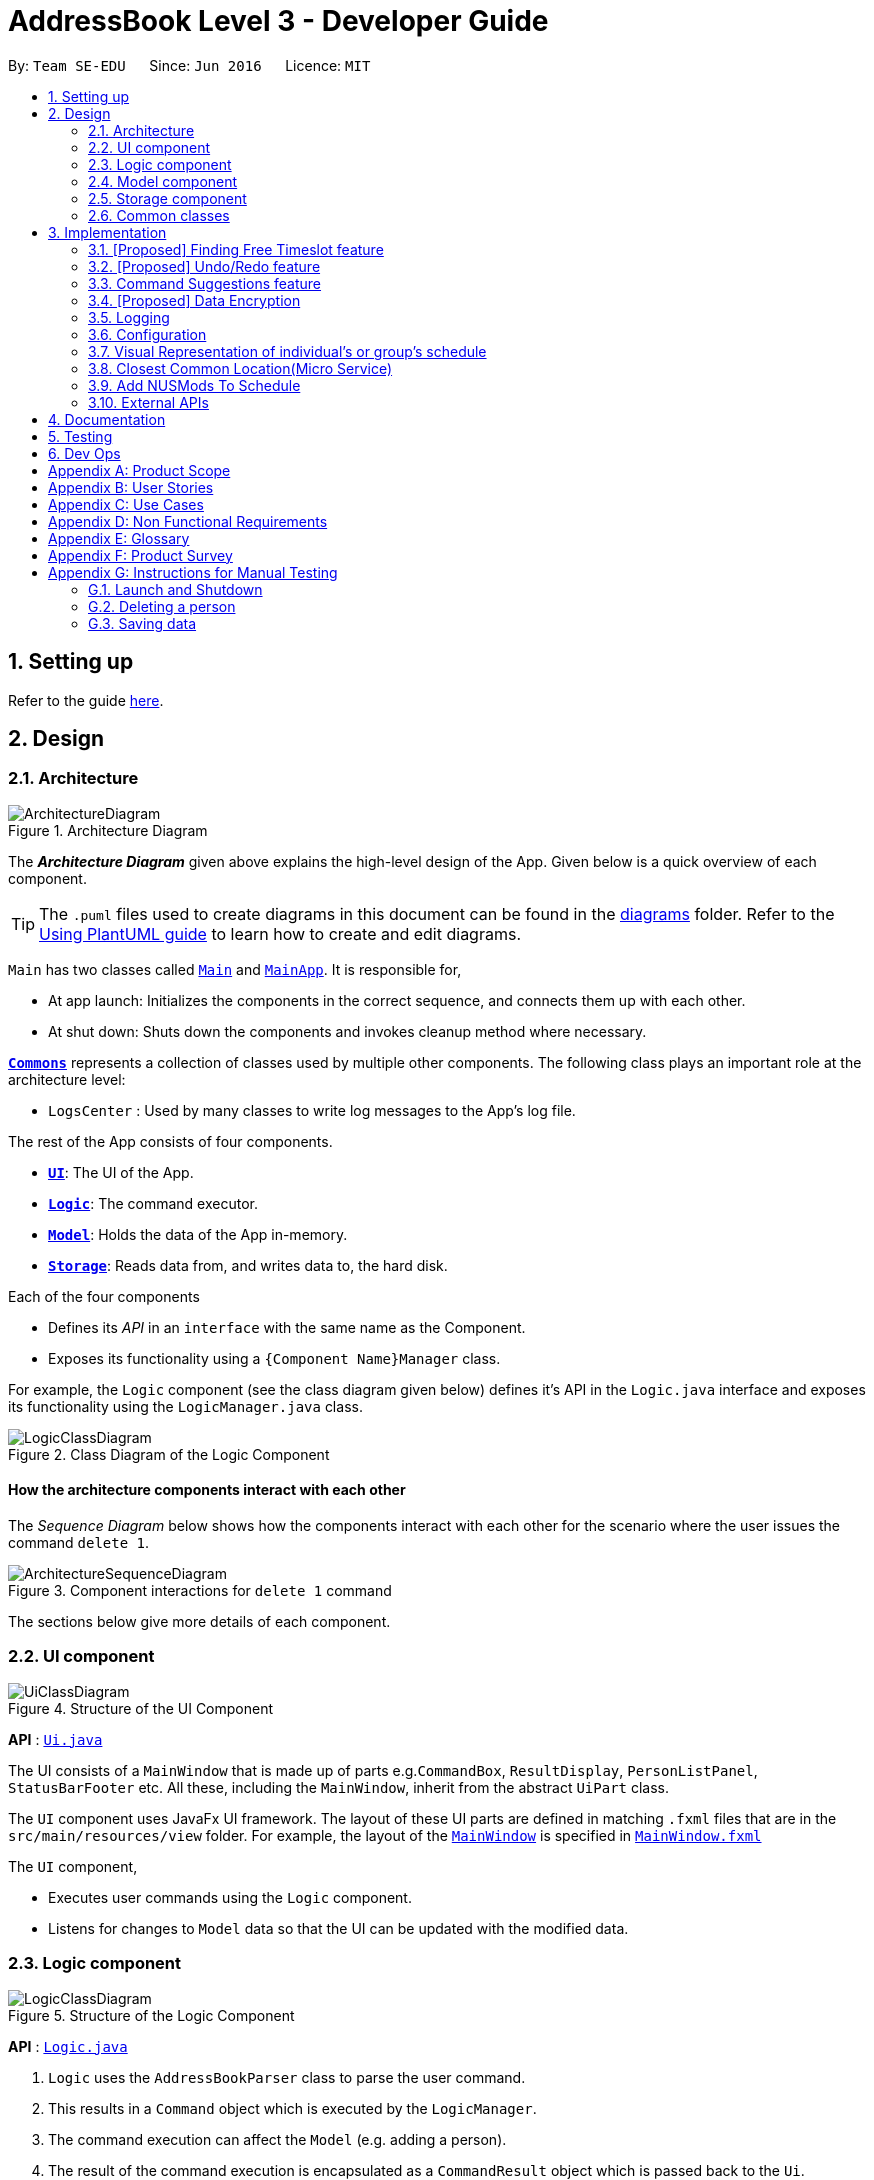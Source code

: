 = AddressBook Level 3 - Developer Guide
:site-section: DeveloperGuide
:toc:
:toc-title:
:toc-placement: preamble
:sectnums:
:imagesDir: images
:stylesDir: stylesheets
:xrefstyle: full
ifdef::env-github[]
:tip-caption: :bulb:
:note-caption: :information_source:
:warning-caption: :warning:
endif::[]
:repoURL: https://github.com/se-edu/addressbook-level3/tree/master

By: `Team SE-EDU`      Since: `Jun 2016`      Licence: `MIT`

== Setting up

Refer to the guide <<SettingUp#, here>>.

== Design

[[Design-Architecture]]
=== Architecture

.Architecture Diagram
image::ArchitectureDiagram.png[]

The *_Architecture Diagram_* given above explains the high-level design of the App. Given below is a quick overview of each component.

[TIP]
The `.puml` files used to create diagrams in this document can be found in the link:{repoURL}/docs/diagrams/[diagrams] folder.
Refer to the <<UsingPlantUml#, Using PlantUML guide>> to learn how to create and edit diagrams.

`Main` has two classes called link:{repoURL}/src/main/java/seedu/address/Main.java[`Main`] and link:{repoURL}/src/main/java/seedu/address/MainApp.java[`MainApp`]. It is responsible for,

* At app launch: Initializes the components in the correct sequence, and connects them up with each other.
* At shut down: Shuts down the components and invokes cleanup method where necessary.

<<Design-Commons,*`Commons`*>> represents a collection of classes used by multiple other components.
The following class plays an important role at the architecture level:

* `LogsCenter` : Used by many classes to write log messages to the App's log file.

The rest of the App consists of four components.

* <<Design-Ui,*`UI`*>>: The UI of the App.
* <<Design-Logic,*`Logic`*>>: The command executor.
* <<Design-Model,*`Model`*>>: Holds the data of the App in-memory.
* <<Design-Storage,*`Storage`*>>: Reads data from, and writes data to, the hard disk.

Each of the four components

* Defines its _API_ in an `interface` with the same name as the Component.
* Exposes its functionality using a `{Component Name}Manager` class.

For example, the `Logic` component (see the class diagram given below) defines it's API in the `Logic.java` interface and exposes its functionality using the `LogicManager.java` class.

.Class Diagram of the Logic Component
image::LogicClassDiagram.png[]

[discrete]
==== How the architecture components interact with each other

The _Sequence Diagram_ below shows how the components interact with each other for the scenario where the user issues the command `delete 1`.

.Component interactions for `delete 1` command
image::ArchitectureSequenceDiagram.png[]

The sections below give more details of each component.

[[Design-Ui]]
=== UI component

.Structure of the UI Component
image::UiClassDiagram.png[]

*API* : link:{repoURL}/src/main/java/seedu/address/ui/Ui.java[`Ui.java`]

The UI consists of a `MainWindow` that is made up of parts e.g.`CommandBox`, `ResultDisplay`, `PersonListPanel`, `StatusBarFooter` etc. All these, including the `MainWindow`, inherit from the abstract `UiPart` class.

The `UI` component uses JavaFx UI framework. The layout of these UI parts are defined in matching `.fxml` files that are in the `src/main/resources/view` folder. For example, the layout of the link:{repoURL}/src/main/java/seedu/address/ui/MainWindow.java[`MainWindow`] is specified in link:{repoURL}/src/main/resources/view/MainWindow.fxml[`MainWindow.fxml`]

The `UI` component,

* Executes user commands using the `Logic` component.
* Listens for changes to `Model` data so that the UI can be updated with the modified data.

[[Design-Logic]]
=== Logic component

[[fig-LogicClassDiagram]]
.Structure of the Logic Component
image::LogicClassDiagram.png[]

*API* :
link:{repoURL}/src/main/java/seedu/address/logic/Logic.java[`Logic.java`]

.  `Logic` uses the `AddressBookParser` class to parse the user command.
.  This results in a `Command` object which is executed by the `LogicManager`.
.  The command execution can affect the `Model` (e.g. adding a person).
.  The result of the command execution is encapsulated as a `CommandResult` object which is passed back to the `Ui`.
.  In addition, the `CommandResult` object can also instruct the `Ui` to perform certain actions, such as displaying help to the user.

Given below is the Sequence Diagram for interactions within the `Logic` component for the `execute("delete 1")` API call.

.Interactions Inside the Logic Component for the `delete 1` Command
image::DeleteSequenceDiagram.png[]

NOTE: The lifeline for `DeleteCommandParser` should end at the destroy marker (X) but due to a limitation of PlantUML, the lifeline reaches the end of diagram.

[[Design-Model]]
=== Model component

.Structure of the Model Component
image::ModelClassDiagram.png[]

*API* : link:{repoURL}/src/main/java/seedu/address/model/Model.java[`Model.java`]

The `Model`,

* stores a `UserPref` object that represents the user's preferences.
* stores the Address Book data.
* exposes an unmodifiable `ObservableList<Person>` that can be 'observed' e.g. the UI can be bound to this list so that the UI automatically updates when the data in the list change.
* does not depend on any of the other three components.

[NOTE]
As a more OOP model, we can store a `Tag` list in `Address Book`, which `Person` can reference. This would allow `Address Book` to only require one `Tag` object per unique `Tag`, instead of each `Person` needing their own `Tag` object. An example of how such a model may look like is given below. +
 +
image:BetterModelClassDiagram.png[]

[[Design-Storage]]
=== Storage component

.Structure of the Storage Component
image::StorageClassDiagram.png[]

*API* : link:{repoURL}/src/main/java/seedu/address/storage/Storage.java[`Storage.java`]

The `Storage` component,

* can save `UserPref` objects in json format and read it back.
* can save the Address Book data in json format and read it back.

[[Design-Commons]]
=== Common classes

Classes used by multiple components are in the `seedu.addressbook.commons` package.

== Implementation

This section describes some noteworthy details on how certain features are implemented.

=== [Proposed] Finding Free Timeslot feature
==== Proposed Implementation

The finding free timeslot feature is implemented by `ScheduleGenerator`. It generates the current `WeekSchedule` of a group and the common free timeslot among its members and updates the `ScheduleView` to be displayed to the user. Additionally, it implements the following operations:

* `ScheduleGenerator#getFreeTimeslot()` -- Generates a `weekSchedule` of a group and updates the `ScheduleView`.

These operations are exposed in the `Model` interface as `Model#getFreeTimeslot()`

Firstly, the `getFreeTimeslot()` method takes in as input an ArrayList of `Person` and updates the ScheduleView of the TimeBook. When the method is executed, it checks the schedule of each `Person` in the TimeBook and generates a new combined `WeekSchedule` of the whole list of `Person`. Also, only `TimeSlots` that are within the week are checked and put into the 'WeekSchedule'. The generated `WeekSchedule` will then contain the individual schedules of each `Person` in the list for the week.

After the `WeekSchedule` has been generated, the method now generates a new schedule of the free timeslots within the `WeekSchedule`. It checks the `WeekSchedule` and generates a new `FreeTimeSchedule` with contains all the timeslots in which there are no clashes with the `weekSchedule`. It also only generates `FreeTimeslots` for the week.

Additionally, the generated `FreeTimeSchedule` also contains the information of the last venue the `Person` has been. This information is then used to calculate the closest location for all `Person` to meet.

Finally, after generating the `WeekSchedule` and `FreeTimeSchedule`, it now updates the `ScheduleView` of `TimeBook`. This 'ScheduleView' is then displayed to the user through the UI.

The following sequence diagram shows how the generateFreeTimeslot operation works:

image::FindFreeTimeslotSequenceDiagram.png[]

==== Design Considerations

===== Aspect: How the `WeekSchedule` is generated and stored

* **Alternative 1 (current choice):** Generates the `WeekSchedule` only when the `ShowGroup` command is executed.
** Pros: Saves memory space, and does not need to compute the `WeekSchedule` of every group upon startup.
** Cons: May have performance issues in runtime as there is no preprocessing as the `WeekSchedule` is only generated when required.
* **Alternative 2:** Upon startup, generate each Group's `WeekSchedule` and store them within the `Group` object.
** Pros: Better runtime performance as the `WeekSchedule` is already generated.
** Cons: Will have perfomance issues in terms of memory usage. Each Group's `WeekSchedule` will also have to be updated whenever a `Person` is added, edited or deleted.

// tag::undoredo[]
=== [Proposed] Undo/Redo feature
==== Proposed Implementation

The undo/redo mechanism is facilitated by `VersionedAddressBook`.
It extends `AddressBook` with an undo/redo history, stored internally as an `addressBookStateList` and `currentStatePointer`.
Additionally, it implements the following operations:

* `VersionedAddressBook#commit()` -- Saves the current address book state in its history.
* `VersionedAddressBook#undo()` -- Restores the previous address book state from its history.
* `VersionedAddressBook#redo()` -- Restores a previously undone address book state from its history.

These operations are exposed in the `Model` interface as `Model#commitAddressBook()`, `Model#undoAddressBook()` and `Model#redoAddressBook()` respectively.

Given below is an example usage scenario and how the undo/redo mechanism behaves at each step.

Step 1. The user launches the application for the first time. The `VersionedAddressBook` will be initialized with the initial address book state, and the `currentStatePointer` pointing to that single address book state.

image::UndoRedoState0.png[]

Step 2. The user executes `delete 5` command to delete the 5th person in the address book. The `delete` command calls `Model#commitAddressBook()`, causing the modified state of the address book after the `delete 5` command executes to be saved in the `addressBookStateList`, and the `currentStatePointer` is shifted to the newly inserted address book state.

image::UndoRedoState1.png[]

Step 3. The user executes `add n/David ...` to add a new person. The `add` command also calls `Model#commitAddressBook()`, causing another modified address book state to be saved into the `addressBookStateList`.

image::UndoRedoState2.png[]

[NOTE]
If a command fails its execution, it will not call `Model#commitAddressBook()`, so the address book state will not be saved into the `addressBookStateList`.

Step 4. The user now decides that adding the person was a mistake, and decides to undo that action by executing the `undo` command. The `undo` command will call `Model#undoAddressBook()`, which will shift the `currentStatePointer` once to the left, pointing it to the previous address book state, and restores the address book to that state.

image::UndoRedoState3.png[]

[NOTE]
If the `currentStatePointer` is at index 0, pointing to the initial address book state, then there are no previous address book states to restore. The `undo` command uses `Model#canUndoAddressBook()` to check if this is the case. If so, it will return an error to the user rather than attempting to perform the undo.

The following sequence diagram shows how the undo operation works:

image::UndoSequenceDiagram.png[]

NOTE: The lifeline for `UndoCommand` should end at the destroy marker (X) but due to a limitation of PlantUML, the lifeline reaches the end of diagram.

The `redo` command does the opposite -- it calls `Model#redoAddressBook()`, which shifts the `currentStatePointer` once to the right, pointing to the previously undone state, and restores the address book to that state.

[NOTE]
If the `currentStatePointer` is at index `addressBookStateList.size() - 1`, pointing to the latest address book state, then there are no undone address book states to restore. The `redo` command uses `Model#canRedoAddressBook()` to check if this is the case. If so, it will return an error to the user rather than attempting to perform the redo.

Step 5. The user then decides to execute the command `list`. Commands that do not modify the address book, such as `list`, will usually not call `Model#commitAddressBook()`, `Model#undoAddressBook()` or `Model#redoAddressBook()`. Thus, the `addressBookStateList` remains unchanged.

image::UndoRedoState4.png[]

Step 6. The user executes `clear`, which calls `Model#commitAddressBook()`. Since the `currentStatePointer` is not pointing at the end of the `addressBookStateList`, all address book states after the `currentStatePointer` will be purged. We designed it this way because it no longer makes sense to redo the `add n/David ...` command. This is the behavior that most modern desktop applications follow.

image::UndoRedoState5.png[]

The following activity diagram summarizes what happens when a user executes a new command:

image::CommitActivityDiagram.png[]

==== Design Considerations

===== Aspect: How undo & redo executes

* **Alternative 1 (current choice):** Saves the entire address book.
** Pros: Easy to implement.
** Cons: May have performance issues in terms of memory usage.
* **Alternative 2:** Individual command knows how to undo/redo by itself.
** Pros: Will use less memory (e.g. for `delete`, just save the person being deleted).
** Cons: We must ensure that the implementation of each individual command are correct.

===== Aspect: Data structure to support the undo/redo commands

* **Alternative 1 (current choice):** Use a list to store the history of address book states.
** Pros: Easy for new Computer Science student undergraduates to understand, who are likely to be the new incoming developers of our project.
** Cons: Logic is duplicated twice. For example, when a new command is executed, we must remember to update both `HistoryManager` and `VersionedAddressBook`.
* **Alternative 2:** Use `HistoryManager` for undo/redo
** Pros: We do not need to maintain a separate list, and just reuse what is already in the codebase.
** Cons: Requires dealing with commands that have already been undone: We must remember to skip these commands. Violates Single Responsibility Principle and Separation of Concerns as `HistoryManager` now needs to do two different things.
// end::undoredo[]

// tag::suggestions[]
[#command-suggestions]
=== Command Suggestions feature
==== Implementation

The command suggestions mechanism is facilitated by `SuggestionLogic`.
Through user-interface events provided by `SuggestingCommandBox`, it parses the command that was entered to provide context-sensitive suggestions.

It does this by identifying the `commandWord` (e.g. `findperson`, `addperson`, etc.) and `arguments` provided (e.g. `n/Alice`, `g/CS2103T`) and by using the caret position, provides command suggestions if the caret is located within the `commandWord` section or provides argument-specific suggestions by delegating to the ``Suggester`` registered for the specific `commandWord`.

Given below is an example usage scenario and how the command suggestions mechanism behaves at each step.

Step 1. The user types in the command `findperson n/|` and the `CommandSuggestionBox` UI class passes the command text (i.e. `findperson n/`) and the caret position index (i.e. 13) to `SuggestionLogic`.

NOTE: The vertical line/pipe character (i.e. `|`) denotes the position of the caret and is not part of the entered command itself. +
So for the above example, the command entered is `findperson n/` with the caret at the end of the command.

image::command-suggestions/Step1.svg[]

Step 2. The `SuggestionLogic` asks the `AddressBookParser` to tokenize the command text into its two parts: the `commandWord` and the `arguments`. This is needed so the `SuggestionLogic` knows which `Suggester` to use later.

image::command-suggestions/Step2.svg[]

[#command-suggestions-caret-within-arguments]
Step 3. The `SuggestionLogic` then checks where the caret is currently positioned, either within the `commandWord` or within the `arguments` section. In this case, the caret is placed after the `n/` so it is within the `arguments` section. link:#command-suggestions-caret-within-commandWord[To read how the behaviour changes if the caret was placed within the `commandWord` section, click here.]

image::command-suggestions/Step3.svg[width=50%]

Step 4. The `SuggestionLogic` asks the static `Suggester` class which ``Prefix``es are supported by the current `commandWord` (i.e. `findperson`) for tokenizing the `arguments`. This list of supported ``Prefix``es, together with the command `arguments`, are passed to the static `ArgumentTokenizer` to parse it into an `ArgumentList` containing ``CommandArgument``s. Each `CommandArgument` contains the type of `Prefix` and the user-entered value.

image::command-suggestions/Step4.svg[]

Step 5. The `SuggestionLogic` then asks the static `Suggester` class to create the relevant `Suggester` object based on the `commandWord`. In this case, the static `Suggester` class returns a new `FindPersonSuggester` because the `commandWord` is `findperson`.

image::command-suggestions/Step5.svg[]

Step 6. The `SuggestionLogic` asks the `ArgumentList` object which `CommandArgument` is currently selected based on the user's caret position. In this case, it is the `CommandArgument` with the `Prefix` of `PERSON_NAME` and `value` of an empty string because the caret is positioned within the `n/` text and no value has been entered.

image::command-suggestions/Step6.svg[]

Step 7. The `SuggestionLogic` asks for the suggestions from the `FindPersonSuggester` by providing three things to it. First, the current `Model` object, second the previously parsed `ArgumentList` object and finally, the `CommandArgument` to provide suggestions for. After obtaining the list of suggestions, the `SuggestionLogic` class returns it to the `CommandSuggestionBox` UI class for display.

image::command-suggestions/Step7.svg[]

The following sequence diagram condenses all the above diagrams into one, given the input `findperson n/|`:

image:command-suggestions/FindPersonSequenceDiagram.svg[]

[#command-suggestions-caret-within-commandWord]
The `SuggestionLogic` behaves differently when the caret position is within the `commandWord` section. The sequence diagram below shows the behaviour for the case of `find|person n/`. link:#command-suggestions-caret-within-arguments[To read how the behaviour changes if the caret was placed within the `arguments` section, click here.]

image:command-suggestions/SuggestingCommands.svg[]

The following activity diagram summarizes what happens when a user interacts with the command input box:

image::command-suggestions/ActivityDiagram.svg[]

==== Design Considerations

===== Aspect: How command suggestions gets its suggestions

* **Alternative 1 (current choice):** Ask ``Suggester``s for suggestions every time anything changes
** Pros: Easy to implement.
** Cons: May have performance issues in terms of CPU and memory usage as ``Suggester``s are created and run every time the command changes or the caret is moved.
* **Alternative 2:** Cache suggestions based on entered command and caret position
** Pros: Will use less CPU, may use less memory.
** Cons: Difficult to properly account for all the conditions that should cause a cache invalidation/recalculation of suggestions.

===== Aspect: Data structure to pass around the command arguments

* **Alternative 1 (current choice):** Create an `ArgumentList` to store the ordered sequence of arguments.
** Pros: Provides ``Suggester``s with flexibility in providing suggestions since the relative ordering of arguments is preserved. For example, it is possible to suggest different values for each `class/` argument based on the left-closest `mod/` argument for the following command: `addmod n/Alice mod/CS2103T class/ mod/CS2101 class/`.
** Cons: Increased complexity in extracting command arguments for simpler ``Suggester``s.
* **Alternative 2:** Reuse `ArgumentMultimap`
** Pros: We do not need to maintain a separate data structure due to reuse, and developers familiar with how `ArgumentTokenizer.tokenize()` works for writing a `Command` can transfer their knowledge when writing ``Suggester``s for their own commands.
** Cons: ``Suggester``s are restricted in terms of the flexibility of their suggestions, as they lack info about the relative ordering of all the arguments.
// end::suggestions[]

// tag::dataencryption[]
=== [Proposed] Data Encryption

_{Explain here how the data encryption feature will be implemented}_

// end::dataencryption[]

=== Logging

We are using `java.util.logging` package for logging. The `LogsCenter` class is used to manage the logging levels and logging destinations.

* The logging level can be controlled using the `logLevel` setting in the configuration file (See <<Implementation-Configuration>>)
* The `Logger` for a class can be obtained using `LogsCenter.getLogger(Class)` which will log messages according to the specified logging level
* Currently log messages are output through: `Console` and to a `.log` file.

*Logging Levels*

* `SEVERE` : Critical problem detected which may possibly cause the termination of the application
* `WARNING` : Can continue, but with caution
* `INFO` : Information showing the noteworthy actions by the App
* `FINE` : Details that is not usually noteworthy but may be useful in debugging e.g. print the actual list instead of just its size

[[Implementation-Configuration]]
=== Configuration

Certain properties of the application can be controlled (e.g user prefs file location, logging level) through the configuration file (default: `config.json`).

=== Visual Representation of individual's or group's schedule
A separate class `ScheduleView` will be created to facilitate the creation of the schedule view belonging to individuals and groups.
Depending on the constructor used in this class, different types of schedules will be shown. There are two types of constructors:
* `ScheduleView(WeekSchedule weekSchedule)` This constructor is used to construct a schedule view of an individual.
* `ScheduleView(List<WeekSchedule> weekSchedules, List<String> colors, WeekSchedule freeSchedule)` This constructor is used to construct a schedule view of a group

These methods are used in the MainWindow class, where MainWindow will display instances of ScheduleView when various commands
are performed.

Given below is an example of how the Nodes (containers) in MainWindow changes with respect to the show command.

Step 1. After the user launches the application, the MainWindow will consist of 4 main Nodes: `CommandBox`, `TabsPanel`, `ResultDisplay` and `DefaultDetailWindow`.

image::VisualRepresentationCD0.png[]

Step 2a. Suppose the user has a friend named Ben in the application. The user executes `show n/ Ben` in order to view Ben's details
and his schedule. The state of MainWindow will now have another set of 4 Nodes: `CommandBox`, `ResultDisplay`, `ScheduleView` and `PersonDetailCard`.

image::VisualRepresentationCD1.png[]

Step 2b. Alternatively, suppose the user has a group named CS2103T team project. The user executes `show g/ CS2103T team project` in
order to view the group's schedule and information. The state of MainWindow will now have a different set of 4 Nodes: `CommandBox`, `ScheduleView`,
`ResultDisplay` and `GroupInformation`

image::VisualRepresentationCD2.png[]

[NOTE]
If the user keys in a name or group that is not present in the application, a CommandException will be thrown to indicate
that such name or group is not found in the application.

The following sequence diagram shows how the show command eventually lead to changes in the UI to show the visual representation
of an individual's or group's schedule.

image::VisualRepresentationSD0.png[]
image::VisualRepresentationSD1.png[]

==== Design Considerations

===== Aspect: User experience of the schedule view.
* **Alternative 1 (current choice):** Use a separate container for headers and schedule contents (table cells & blocks).
** Pros: User can read the schedule in our application a lot more easier.
** Cons: Duplicated codes in the ScheduleView class to generate the separate containers.
* **Alternative 2:** A single container to contain the schedule view.
** Pros: Easier to implement, lesser lines of codes.
** Cons: UX will decrease due to increase difficulty to read schedules in the application.

===== Aspect: Amount of detail present in schedule view.
* **Alternative 1:** Enable users to see schedules up to 1 week in advance.
** Pros: Easy to implement.
** Cons: Users may experience difficulty to plan meetings 2 or more weeks in advance.
* **Alternative 2 (current choice):** Enable users to see schedules up to 4 weeks in advance.
** Pros: Most users will be able to plan most of their meetings. (Up to 1 month in advance).
** Cons: Slightly more challenging to implement in order to make sure that the schedule view is not cluttered.

===== Aspect: Color schemes for time slot blocks in schedule view.
* **Alternative 1 (current choice):** Select 10 good contrast colours to dark theme for schedules.
** Pros: More aesthetically pleasing to the user.
** Cons: Groups that have more than 10 members will have the same colours for their schedule.
* **Alternative 2:** Randomly generate colours depending on group size.
** Pros: All members in a group will very likely have different colours to indicate their schedule.
** Cons: Schedules with darker colours cannot be seen from a dark theme UI.

[[Implementation-ClosestLocation]]
=== Closest Common Location(Micro Service)
Closest common location utilises Google Maps Api to get the closest common location among a group of various location in NUS.

==== Definition

* Due to connectivity constraints, we cannot support location outside of NUS. All locations have to follow the spelling and format in NUSMods.
* The closest location is the location that has the least average travelling time by car from the various sources.
* All invalid location are omitted during as the source location will not be considered.

==== Algorithm

. Create a complete graph where the vertices are the different locations in NUS and edges are the respective travelling time by car from location `u` to `v`
. Represent this graph in a v x v matrix where `i` represents the source location and `j` represent destination location and `distanceMatrix[i][j]` represent the time needed to travel from `i` to `j`
. To get the closest common location of S1 ... Sn:
.. Get the rows i = S1 ... Sn
.. Sum the values of the rows to a new row `totalDistance`
.. The smallest value in the row is the closest common location

==== Implementation

Overview of the implementation

image::gmaps/GmapsArchitectureDiagram.png[]

There are 3 main aspects to the implementation

. External API
. Creating the matrix
. Getting the closest location

===== External API

To support the limited internet connection, we preprocess the relevant data and save it into the resources directory (See <<External APIs, External APIs>>).

==== Creating matrix

This is the sequence diagram for the creation of the matrix.


image::gmaps/MatrixCreationSequenceDiagram.png[]

*Brief overview*
The initialising of the matrix is broken into 2 steps. The first step is to get the list of locations in NUSMods and
checking against google maps API if that location is identifiable by google. The second step is to use the identifiable
location to construct the matrix.

*Steps*

. Check if the name of the location in NUSMods is identifiable on google maps
.. Call NUSMods api with `Cache#loadVenues`
.. Sanitize the location name given by NUSMods by appending `NUS_` to the front and removing any characters after `-`
as the room in the building does not matter
. Construct matrix.
.. Get the list of sanitized locations and split into blocks of 10. This is because Google Maps API constraint to
at most 10 x 10 matrix. Construct the n x n matrix by calling google maps Distance Matrix API.

==== Getting closest location

This is the sequence diagram for when the method `Model.getClosestLocationData` and `Model.getClosestLocationString`

image::gmaps/ClosestLocationSequenceDiagram.png[]
>>>>>>> 4d908ab81c2bd5e35254b1528ab1e76480b2b893

// tag::nusmods[]
=== Add NUSMods To Schedule
==== Implementation
This feature allows users to add their NUSMods timetable (using the `AddNusModsCommand`) or individual NUS modules (using the `AddNusModCommand`) to their TimeBook schedules.

The `AddNusModsCommand` can be executed by the user through the CLI with the following syntax `addmods n/NAME l/NUSMODS_SHARE_LINK`. The provided link will be parsed for the module codes and the lesson numbers.

The `AddNusModCommand` can be executed by the user through the CLI with the following syntax `addmod n/NAME m/MODULE_CODE l/LESSON_NOS...`.

Since the `AddNusModCommand` is implemented in a similar fashion with `AddNusModsCommand`, we will walk through an example usage scenario of the latter command, which is slightly more complex parsing.

*Steps*

. The user types in the command `addmods n/NAME l/NUSMODS_SHARE_LINK` and the 
//TODO: Steps

==== Design Considerations
//TODO: compare 1) using share link, 2) individual modules

// end::nusmods[]


// tag::websocket[]
=== External APIs

The application requires data from the https://api.nusmods.com/v2/[NUSMods API] for the <<Add NUSMods To Schedule, Add NUSMods To Schedule>> feature and data from the https://developers.google.com/maps/documentation[Google Maps API] for the <<Closest Common Location(Micro Service), Closest Common Location>> feature. The following subsections describe the implementation of various aspects with regards to working with external APIs:

==== APIs
The class `NusModsApi` contains methods for querying different endpoints of the NUSMods API and parsing the query results into `JSONObject` or `JSONArray` objects.

The class `GmapsApi` contains methods for querying different endpoints of the Google Maps API and parsing the query results into `JSONObject` or `JSONArray` objects.
//TODO: describe more

==== Caching API Results

To support limited connectivity in our application, the results of all API queries are preprocessed and saved into the resources directory. The following activity diagram shows how the caching feature works when external data is required for the execution of a certain command:

image::gmaps/ApiDiagram.png[]

==== Preprocessing NUSMods API
The key information that we require for each NUS module is the timetable information. Unfortunately, there is no available endpoint which provides the timetable information of all modules at once - there is only an endpoint which provides the timetable information of one module per query. Thus, we developed a small program in `logic.internal.nusmods.ImportMods`, which can be run prior to the main application itself, to query the timetable info for every module and build a list of modules data containing the timetable information.
//TODO: insert diagram websocket - logic.internal.nusmods diagram

==== Preprocessing Google Maps API
//TODO: talk about your internal program to build the DistanceMatrix.json / Places.json


==== Design Considerations
//TODO: talk about how 3 approaches: 1) direct api calls, 2) api calls + caching, 3) api calls + caching + preprocessing

// end::websocket[]

== Documentation

Refer to the guide <<Documentation#, here>>.

== Testing

Refer to the guide <<Testing#, here>>.

== Dev Ops

Refer to the guide <<DevOps#, here>>.

[appendix]
== Product Scope

*Target user profile*:

* has a need to coordinate meetings with many groups/projects
* prefer desktop apps over other types
* can type fast
* prefers typing over mouse input
* is reasonably comfortable using CLI apps

*Value proposition*: find a common time and venue amongst group members to schedule meetings faster

[appendix]
== User Stories

Priorities: High (must have) - `* * \*`, Medium (nice to have) - `* \*`, Low (unlikely to have) - `*`

[width="59%",cols="22%,<23%,<25%,<30%",options="header",]
|=======================================================================
|Priority |As a ... |I want to ... |So that I can...
|`* * *` |new user |see usage instructions |refer to instructions when I forget how to use the App

|`* * *` |user |add a new person |

|`* * *` |user |delete a person |remove contacts that I no longer need

|`* * *` |user |find a person by name |locate details of persons without having to go through the entire list

|`* * *` |user |add a new group |create a group for scheduling meetings

|`* * *` |user |add person to group |

|`* * *` |user |delete a group |remove groups that I no longer need

|`* * *` |user |find a group by name |locate details of groups without having to go through the entire list

|`* * *` |user |import my current schedule |do not have to manually add my calendar events

|`* * *` |user |import my friends' schedule easily |do not have to manually add their calendar events

|`* * *` |user |view my schedule |see what's on my schedule

|`* * *` |user |find a common free time between multiple schedules |schedule a meeting between multiple people quickly

|`* * *` |user |schedule meetings with different intervals (multiple times a week, every week, biweekly) | arrange more regular meetings

|`* * *` |user |import my current schedule |do not have to manually add my calendar events

|`* * *` |user |add ad-hoc events |can de-conflict

|`* * *` |user |export/share scheduled meetings |share it with other members of the group/project

|`* * *` |user |savable data |share it with other members of the group/project

|`* *` |user |know the best meeting location |arrange the meeting at a convenient place for all members

|`* *` |user |know which bus to take |get to the meeting location

|`* *` |experienced user |only use the keyboard |get things done faster

|`* *` |user |tab complete |type my commands faster

|`* *` |forgetful user |have guidance when typing |complete my commands easily

|`* *` |careless user who type wrong commands frequently|undo my commands |do not have to manually reverse my mistakes

|`* *` |inexperienced user |group people’s timetables |complete my commands easily

|`* *` |user |generate email invite |notify other members of the group/project about the scheduled meeting

|`*` |user |have a change log |view past changes


|=======================================================================

[appendix]
== Use Cases

(For all use cases below, the *System* is the `AddressBook` and the *Actor* is the `user`, unless specified otherwise)

[discrete]
=== Use case: Delete person

*MSS*

1.  User requests to list persons
2.  TimeBook shows a list of persons
3.  User requests to delete a specific person in the list
4.  TimeBook deletes the person
+
Use case ends.

*Extensions*

[none]
* 2a. The list is empty.
+
Use case ends.

* 3a. The given index is invalid.
+
[none]
** 3a1. AddressBook shows an error message.
+
Use case resumes at step 2.

[discrete]
=== Use case: Schedule a meeting
Preconditions: meeting group is created.

*MSS*

1. User requests to arrange a meeting for a group
2. TimeBook searches for common free timeslots between all group members' schedules
3. User chooses a free timeslot to schedule a meeting
4. TimeBook adds the scheduled meeting to all members' schedules

*Extensions*



[appendix]
== Non Functional Requirements

.  Should work on any <<mainstream-os,mainstream OS>> as long as it has Java `11` or above installed.
.  Should be able to hold up to 1000 persons without a noticeable sluggishness in performance for typical usage.
.  A user with above average typing speed for regular English text (i.e. not code, not system admin commands) should be able to accomplish most of the tasks faster using commands than using the mouse.
. The application should be user-friendly to novices who have not used a command line interface before.
. The application should primarily cater to NUS students who already uses NUSMods to find free time.
. The UI design of the application should be intuitive to users to navigate.
. The application size should not be too big.
. The application should save data real time and not require users to invoke save manually.
. Our code should allow other developers to add new features in the application easily.

[appendix]
== Glossary

[[mainstream-os]] Mainstream OS::
Windows, Linux, Unix, OS-X

[appendix]
== Product Survey

*Product Name*

Author: ...

Pros:

* ...
* ...

Cons:

* ...
* ...

[appendix]
== Instructions for Manual Testing

Given below are instructions to test the app manually.

[NOTE]
These instructions only provide a starting point for testers to work on; testers are expected to do more _exploratory_ testing.

=== Launch and Shutdown

. Initial launch

.. Download the jar file and copy into an empty folder
.. Double-click the jar file +
   Expected: Shows the GUI with a set of sample contacts. The window size may not be optimum.

. Saving window preferences

.. Resize the window to an optimum size. Move the window to a different location. Close the window.
.. Re-launch the app by double-clicking the jar file. +
   Expected: The most recent window size and location is retained.

_{ more test cases ... }_

=== Deleting a person

. Deleting a person while all persons are listed

.. Prerequisites: List all persons using the `list` command. Multiple persons in the list.
.. Test case: `delete 1` +
   Expected: First contact is deleted from the list. Details of the deleted contact shown in the status message. Timestamp in the status bar is updated.
.. Test case: `delete 0` +
   Expected: No person is deleted. Error details shown in the status message. Status bar remains the same.
.. Other incorrect delete commands to try: `delete`, `delete x` (where x is larger than the list size) _{give more}_ +
   Expected: Similar to previous.

_{ more test cases ... }_

=== Saving data

. Dealing with missing/corrupted data files

.. _{explain how to simulate a missing/corrupted file and the expected behavior}_

_{ more test cases ... }_
